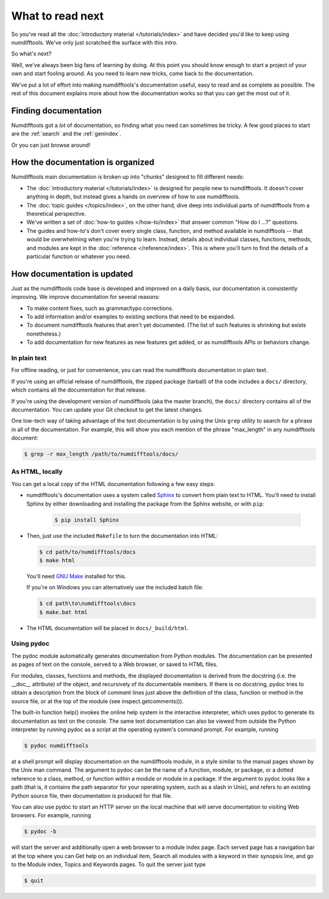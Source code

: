 =================
What to read next
=================

So you've read all the :doc:`introductory material </tutorials/index>` and have
decided you'd like to keep using numdifftools. We've only just scratched the surface
with this intro.

So what's next?

Well, we've always been big fans of learning by doing. At this point you should
know enough to start a project of your own and start fooling around. As you need
to learn new tricks, come back to the documentation.

We've put a lot of effort into making numdifftools's documentation useful, easy to
read and as complete as possible. The rest of this document explains more about
how the documentation works so that you can get the most out of it.


Finding documentation
=====================

Numdifftools got a *lot* of documentation,
so finding what you need can sometimes be tricky. A few good places to start
are the :ref:`search` and the :ref:`genindex`.

Or you can just browse around!

How the documentation is organized
==================================

Numdifftools main documentation is broken up into "chunks" designed to fill
different needs:

* The :doc:`introductory material </tutorials/index>` is designed for people new
  to numdifftools. It doesn't cover anything in depth, but instead gives a hands on
  overview of how to use numdifftools.

* The :doc:`topic guides </topics/index>`, on the other hand, dive deep into
  individual parts of numdifftools from a theoretical perspective.

* We've written a set of :doc:`how-to guides </how-to/index>` that answer
  common "How do I ...?" questions.

* The guides and how-to's don't cover every single class, function, and
  method available in numdifftools -- that would be overwhelming when you're
  trying to learn. Instead, details about individual classes, functions,
  methods, and modules are kept in the :doc:`reference </reference/index>`. This is
  where you'll turn to find the details of a particular function or
  whatever you need.


How documentation is updated
============================

Just as the numdifftools code base is developed and improved on a daily basis, our
documentation is consistently improving. We improve documentation for several
reasons:

* To make content fixes, such as grammar/typo corrections.

* To add information and/or examples to existing sections that need to be
  expanded.

* To document numdifftools features that aren't yet documented. (The list of
  such features is shrinking but exists nonetheless.)

* To add documentation for new features as new features get added, or as
  numdifftools APIs or behaviors change.


In plain text
-------------

For offline reading, or just for convenience, you can read the numdifftools
documentation in plain text.

If you're using an official release of numdifftools, the zipped package (tarball) of
the code includes a ``docs/`` directory, which contains all the documentation
for that release.

If you're using the development version of numdifftools (aka the master branch), the
``docs/`` directory contains all of the documentation. You can update your
Git checkout to get the latest changes.

One low-tech way of taking advantage of the text documentation is by using the
Unix ``grep`` utility to search for a phrase in all of the documentation. For
example, this will show you each mention of the phrase "max_length" in any
numdifftools document:

.. code-block:: console

    $ grep -r max_length /path/to/numdifftools/docs/


As HTML, locally
----------------

You can get a local copy of the HTML documentation following a few easy steps:

* numdifftools's documentation uses a system called Sphinx__ to convert from
  plain text to HTML. You'll need to install Sphinx by either downloading
  and installing the package from the Sphinx website, or with ``pip``:

   .. code-block:: console

        $ pip install Sphinx

* Then, just use the included ``Makefile`` to turn the documentation into
  HTML:

  .. code-block:: console

        $ cd path/to/numdifftools/docs
        $ make html

  You'll need `GNU Make`__ installed for this.

  If you're on Windows you can alternatively use the included batch file:

  .. code-block:: bat

        $ cd path\to\numdifftools\docs
        $ make.bat html

* The HTML documentation will be placed in ``docs/_build/html``.


Using pydoc
-----------
The pydoc module automatically generates documentation from Python modules. 
The documentation can be presented as pages of text on the console, served 
to a Web browser, or saved to HTML files.

For modules, classes, functions and methods, the displayed documentation is 
derived from the docstring (i.e. the __doc__ attribute) of the object, and 
recursively of its documentable members. If there is no docstring, pydoc 
tries to obtain a description from the block of comment lines just above the 
definition of the class, function or method in the source file, or at the top 
of the module (see inspect.getcomments()).

The built-in function help() invokes the online help system in the interactive 
interpreter, which uses pydoc to generate its documentation as text on the 
console. The same text documentation can also be viewed from outside the Python 
interpreter by running pydoc as a script at the operating system's command prompt. 
For example, running

.. code-block:: console

    $ pydoc numdifftools


at a shell prompt will display documentation on the numdifftools module, in a style similar 
to the manual pages shown by the Unix man command. The argument to pydoc can be 
the name of a function, module, or package, or a dotted reference to a class, 
method, or function within a module or module in a package. If the argument to 
pydoc looks like a path (that is, it contains the path separator for your 
operating system, such as a slash in Unix), and refers to an existing Python 
source file, then documentation is produced for that file.

You can also use pydoc to start an HTTP server on the local machine that will 
serve documentation to visiting Web browsers. For example, running

.. code-block:: console

    $ pydoc -b 

will start the server and additionally open a web browser to a module index page. 
Each served page has a navigation bar at the top where you can Get help on an 
individual item, Search all modules with a keyword in their synopsis line, and 
go to the Module index, Topics and Keywords pages.
To quit the server just type

.. code-block:: console

    $ quit 




__ http://sphinx-doc.org/
__ https://www.gnu.org/software/make/

